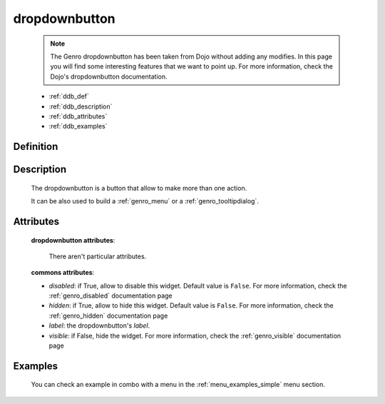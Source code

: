 .. _genro_dropdownbutton:

==============
dropdownbutton
==============

    .. note:: The Genro dropdownbutton has been taken from Dojo without adding any modifies.
              In this page you will find some interesting features that we want to point up.
              For more information, check the Dojo's dropdownbutton documentation.
    
    * :ref:`ddb_def`
    * :ref:`ddb_description`
    * :ref:`ddb_attributes`
    * :ref:`ddb_examples`

.. _ddb_def:

Definition
==========

    .. automethod:: gnr.web.gnrwebstruct.GnrDomSrc_dojo_11.dropdownbutton
        
.. _ddb_description:

Description
===========

    The dropdownbutton is a button that allow to make more than one action.
    
    It can be also used to build a :ref:`genro_menu` or a :ref:`genro_tooltipdialog`.
    
.. _ddb_attributes:

Attributes
==========
    
    **dropdownbutton attributes**:
    
        There aren't particular attributes.
    
    **commons attributes**:
    
    * *disabled*: if True, allow to disable this widget. Default value is ``False``.
      For more information, check the :ref:`genro_disabled` documentation page
    * *hidden*: if True, allow to hide this widget. Default value is ``False``.
      For more information, check the :ref:`genro_hidden` documentation page
    * *label*: the dropdownbutton's *label*.
    * *visible*: if False, hide the widget. For more information, check the
      :ref:`genro_visible` documentation page

.. _ddb_examples:

Examples
========

    You can check an example in combo with a menu in the :ref:`menu_examples_simple` menu section.
        